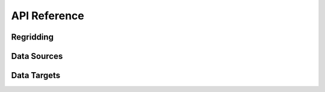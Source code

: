 API Reference
#############

Regridding
----------

.. autosummary::
   :toctree: generated/

   ufs2arco.Layers2Pressure


Data Sources
------------

.. autosummary::
   :toctree: generated/

   ufs2arco.sources.Source
   ufs2arco.sources.AWSGEFSArchive
   ufs2arco.sources.AWSHRRRArchive
   ufs2arco.sources.GFSArchive

Data Targets
------------

.. autosummary::
   :toctree: generated/

   ufs2arco.targets.Target
   ufs2arco.targets.Anemoi
